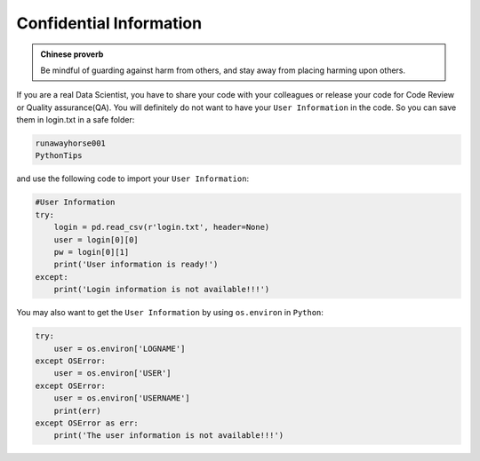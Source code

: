 .. _confi:


========================
Confidential Information
========================



.. |nb| replace:: ``Jupyter Notebook``
.. |zp| replace:: ``Zeppelin``
.. |py| replace:: ``Python``
.. |nt| replace:: ``Nteract``

.. admonition:: Chinese proverb

	Be mindful of guarding against harm from others, and stay away from placing harming upon others.

If you are a real Data Scientist, you have to share your code with your colleagues or release your code for Code Review or Quality assurance(QA). You will definitely do not want to have your ``User Information`` in the code. So you can save them in login.txt in a safe folder:

.. code-block:: rst

	runawayhorse001
	PythonTips

and use the following code to import your ``User Information``:

.. code-block:: python

	#User Information
	try: 
	    login = pd.read_csv(r'login.txt', header=None)
	    user = login[0][0]
	    pw = login[0][1]
	    print('User information is ready!')
	except:
	    print('Login information is not available!!!')

You may also want to get the ``User Information`` by using ``os.environ`` in |py|:	    

.. code-block:: python

	try:
	    user = os.environ['LOGNAME']
	except OSError:
	    user = os.environ['USER']
	except OSError:
	    user = os.environ['USERNAME']
	    print(err)
	except OSError as err:
	    print('The user information is not available!!!')